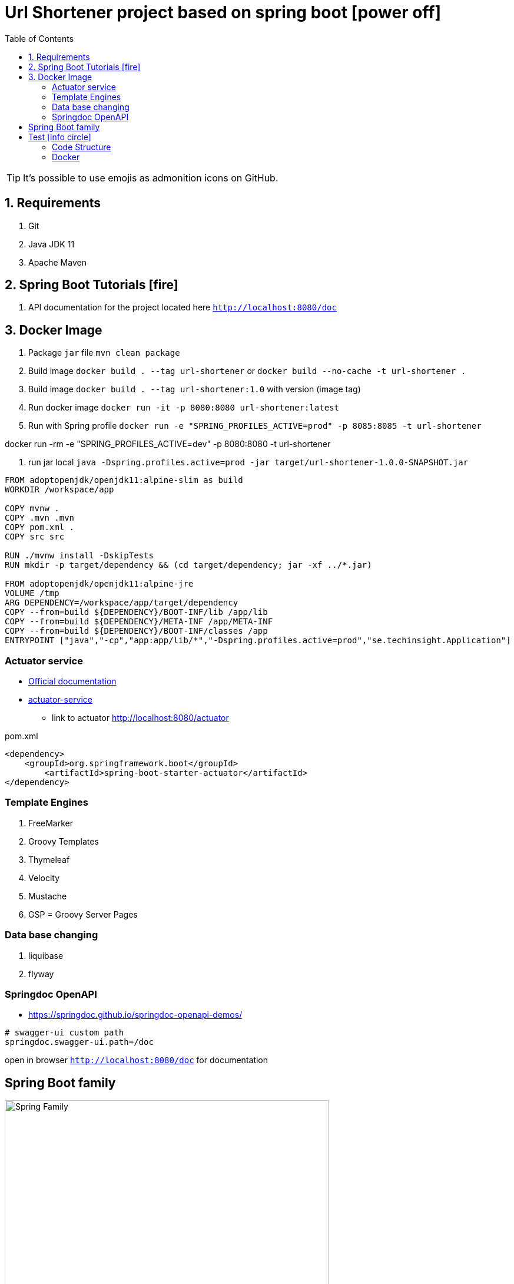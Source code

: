= Url Shortener project based on spring boot icon:power-off[]
ifdef::env-github[]
:tip-caption: :bulb:
:note-caption: :information_source:
:important-caption: :heavy_exclamation_mark:
:caution-caption: :fire:
:warning-caption: :warning:
endif::[]
:icons: font
:toc: left
:toclevels: 4
:toc-title: Table of Contents

[TIP]
It's possible to use emojis as admonition icons on GitHub.

== 1. Requirements

. Git
. Java JDK 11
. Apache Maven

== 2. Spring Boot Tutorials icon:fire[]

. API documentation for the project located here `http://localhost:8080/doc`

== 3. Docker Image

. Package `jar` file `mvn clean package`
. Build image `docker build . --tag url-shortener` or `docker build --no-cache -t url-shortener .`
. Build image `docker build . --tag url-shortener:1.0` with version (image tag)
. Run docker image `docker run -it -p 8080:8080 url-shortener:latest`
. Run with Spring profile `docker run -e "SPRING_PROFILES_ACTIVE=prod" -p 8085:8085 -t url-shortener`

docker run -rm -e "SPRING_PROFILES_ACTIVE=dev" -p 8080:8080 -t url-shortener

. run jar local `java -Dspring.profiles.active=prod -jar target/url-shortener-1.0.0-SNAPSHOT.jar`

```sh
FROM adoptopenjdk/openjdk11:alpine-slim as build
WORKDIR /workspace/app

COPY mvnw .
COPY .mvn .mvn
COPY pom.xml .
COPY src src

RUN ./mvnw install -DskipTests
RUN mkdir -p target/dependency && (cd target/dependency; jar -xf ../*.jar)

FROM adoptopenjdk/openjdk11:alpine-jre
VOLUME /tmp
ARG DEPENDENCY=/workspace/app/target/dependency
COPY --from=build ${DEPENDENCY}/BOOT-INF/lib /app/lib
COPY --from=build ${DEPENDENCY}/META-INF /app/META-INF
COPY --from=build ${DEPENDENCY}/BOOT-INF/classes /app
ENTRYPOINT ["java","-cp","app:app/lib/*","-Dspring.profiles.active=prod","se.techinsight.Application"]
```

===  Actuator service

* https://docs.spring.io/spring-boot/docs/current/reference/html/production-ready-features.html[Official documentation]
* https://spring.io/guides/gs/actuator-service/[actuator-service]
** link to actuator http://localhost:8080/actuator

.pom.xml
[source,xml]
----
<dependency>
    <groupId>org.springframework.boot</groupId>
	<artifactId>spring-boot-starter-actuator</artifactId>
</dependency>
----

=== Template Engines

. FreeMarker
. Groovy Templates
. Thymeleaf
. Velocity
. Mustache
. GSP = Groovy Server Pages

=== Data base changing

. liquibase
. flyway

===  Springdoc OpenAPI

* https://springdoc.github.io/springdoc-openapi-demos/

```property
# swagger-ui custom path
springdoc.swagger-ui.path=/doc
```

open in browser `http://localhost:8080/doc` for documentation

== Spring Boot family

image::doc/spring_family.jpg[Spring Family,80%]

== Test icon:info-circle[]

* https://asciidoctor.org/docs/asciidoc-syntax-quick-reference/
* Every list item has at least one paragraph of content, which may be wrapped, even using a hanging indent.
+
Additional paragraphs or blocks are adjoined by putting a list continuation on a line adjacent to both blocks.
+
list continuation:: a plus sign (`{plus}`) on a line by itself

* A literal paragraph does not require a list continuation.

 $ gem install asciidoctor

* AsciiDoc lists may contain any complex content.
+
[cols="2",options="header"]
|===
|Application
|Language

|AsciiDoc
|Python

|Asciidoctor
|Ruby
|===

=== Code Structure

. https://github.com/n2o/url-shortener[good UI View using spring boot]
. https://github.com/khandelwal-arpit/springboot-starterkit[very nice example Web MVC App]
. https://docs.spring.io/spring-boot/docs/current/reference/html/using-spring-boot.html#using-boot-structuring-your-code[Default Spring boot recomendation]
. https://www.tutorialspoint.com/spring_boot/spring_boot_code_structure.htm
. https://www.javaguides.net/2019/01/standard-project-structure-for-spring-boot-projects.html[several approaches]
. https://www.javadevjournal.com/spring-boot/creating-a-web-application-with-spring-boot/
. https://www.techiedelight.com/display-custom-error-pages-in-spring-boot/[Error page handle in WEB]
. https://attacomsian.com/blog[Spring Boot and Thymeleaf]

=== Docker

. https://dzone.com/articles/microservices-and-devops-1
. https://medium.com/swlh/dockerizing-spring-boot-application-df5ae7dd1e37


http://kaviddiss.com/2015/07/18/building-modern-web-applications-using-java-spring/
https://hackernoon.com/url-shortening-service-in-java-spring-boot-and-redis-d2a0f8848a1d


* https://fontawesome.com/icons?d=gallery&m=free[list of free icons]
* icon:heartbeat[]
* icon:power-off[]
* icon:motorcycle[]
* icon:street-view[]
* icon:ship[]
* icon:bus[]
* icon:eur[]
* icon:cab[]
* icon:calculator[]
* icon:anchor[]